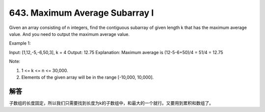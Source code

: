 643. Maximum Average Subarray I
=====================================================
Given an array consisting of n integers, find the contiguous subarray of given length k that has the maximum average value. And you need to output the maximum average value.

Example 1:

Input: [1,12,-5,-6,50,3], k = 4
Output: 12.75
Explanation: Maximum average is (12-5-6+50)/4 = 51/4 = 12.75

Note:

1. 1 <= k <= n <= 30,000.
2. Elements of the given array will be in the range [-10,000, 10,000].


解答
----------------------------------------------
子数组的长度固定，所以我们只需要找到长度为k的子数组中，和最大的一个就行。又要用到累积和数组了。
